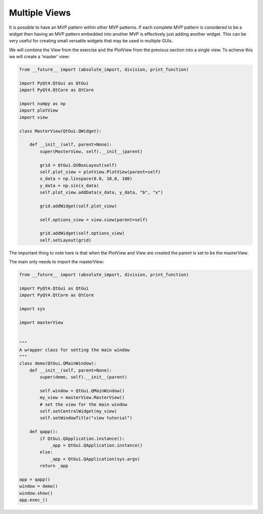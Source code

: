 .. _MultipleViews:

==============
Multiple Views
==============


It is possible to have an MVP pattern within other MVP patterns. If
each complete MVP pattern is considered to be a widget then having an
MVP pattern embedded into another MVP is effectively just adding
another widget. This can be very useful for creating small versatile
widgets that may be used in multiple GUIs.

We will combine the View from the exercise and the PlotView from the
previous section into a single view. To achieve this we will create a
'master' view:

.. code-block:: python

    from __future__ import (absolute_import, division, print_function)

    import PyQt4.QtGui as QtGui
    import PyQt4.QtCore as QtCore

    import numpy as np
    import plotView
    import view

    class MasterView(QtGui.QWidget):

        def __init__(self, parent=None):
            super(MasterView, self).__init__(parent)

            grid = QtGui.QVBoxLayout(self)
            self.plot_view = plotView.PlotView(parent=self)
            x_data = np.linspace(0.0, 10.0, 100)
            y_data = np.sin(x_data)
            self.plot_view.addData(x_data, y_data, "b", "x")

            grid.addWidget(self.plot_view)

            self.options_view = view.view(parent=self)

            grid.addWidget(self.options_view)          
            self.setLayout(grid)

The important thing to note here is that when the PlotView and View
are created the parent is set to be the masterView.

The main only needs to import the masterView:

.. code-block:: python

    from __future__ import (absolute_import, division, print_function)

    import PyQt4.QtGui as QtGui 
    import PyQt4.QtCore as QtCore

    import sys

    import masterView


    """
    A wrapper class for setting the main window
    """
    class demo(QtGui.QMainWindow):
        def __init__(self, parent=None):
            super(demo, self).__init__(parent)

            self.window = QtGui.QMainWindow()
            my_view = masterView.MasterView()
            # set the view for the main window
            self.setCentralWidget(my_view)
            self.setWindowTitle("view tutorial")

	def qapp():
            if QtGui.QApplication.instance():
                _app = QtGui.QApplication.instance()
	    else:
		_app = QtGui.QApplication(sys.argv)
	    return _app

    app = qapp()
    window = demo()
    window.show()
    app.exec_()

